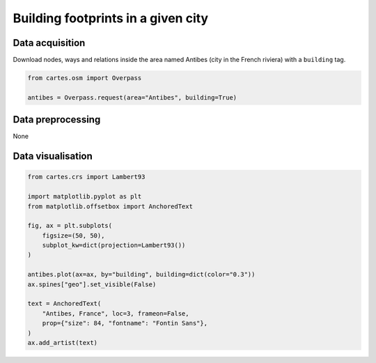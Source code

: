 Building footprints in a given city
===================================

.. image:: ../_static/gallery/antibes.png
   :scale: 80%
   :alt: Antibes building footprint
   :align: center


Data acquisition
----------------

Download nodes, ways and relations inside the area named Antibes (city in the French riviera) with a ``building`` tag.

.. code:: python

    from cartes.osm import Overpass

    antibes = Overpass.request(area="Antibes", building=True)

Data preprocessing
------------------

None

Data visualisation
------------------

.. code:: python

    from cartes.crs import Lambert93

    import matplotlib.pyplot as plt
    from matplotlib.offsetbox import AnchoredText

    fig, ax = plt.subplots(
        figsize=(50, 50),
        subplot_kw=dict(projection=Lambert93())
    )

    antibes.plot(ax=ax, by="building", building=dict(color="0.3"))
    ax.spines["geo"].set_visible(False)

    text = AnchoredText(
        "Antibes, France", loc=3, frameon=False,
        prop={"size": 84, "fontname": "Fontin Sans"},
    )
    ax.add_artist(text)
